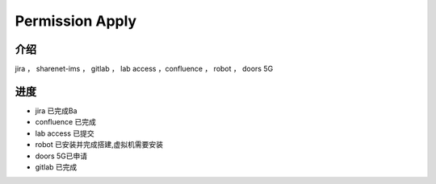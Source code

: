 Permission Apply
================================

介绍
~~~~~~~~~~~~~~~~~~~~~~~~
jira ， sharenet-ims ， gitlab ， lab access ，confluence ， robot ， doors 5G

进度
~~~~~~~~~~~~~~~~~~~~~~~~~~~~

* jira 已完成Ba
* confluence 已完成
* lab access 已提交
* robot 已安装并完成搭建,虚拟机需要安装
* doors 5G已申请
* gitlab 已完成
